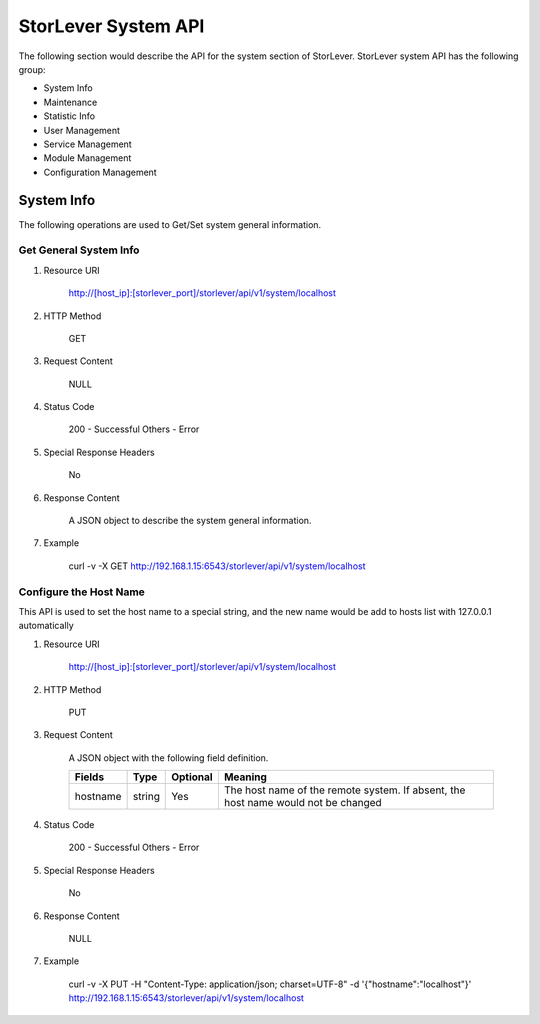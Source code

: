 StorLever System API
======================

The following section would describe the API for the system section of StorLever. 
StorLever system API has the following group:

* System Info
* Maintenance
* Statistic Info
* User Management 
* Service Management
* Module Management
* Configuration Management


System Info
------------------

The following operations are used to Get/Set system general information.

Get General System Info
~~~~~~~~~~~~~~~~~~~~~~~~~~~

1. Resource URI

    http://[host_ip]:[storlever_port]/storlever/api/v1/system/localhost

2. HTTP Method
    
    GET
	
3. Request Content

    NULL

4. Status Code

    200      -   Successful
    Others   -   Error	
	
5. Special Response Headers
	
    No	
	
6. Response Content
    
	A JSON object to describe the system general information. 

7. Example 

    curl -v -X GET http://192.168.1.15:6543/storlever/api/v1/system/localhost
	
	

Configure the Host Name 
~~~~~~~~~~~~~~~~~~~~~~~~~~~	

This API is used to set the host name to a special string, 
and the new name would be add to hosts list with 127.0.0.1 automatically

1. Resource URI

    http://[host_ip]:[storlever_port]/storlever/api/v1/system/localhost

2. HTTP Method
    
    PUT
	
3. Request Content

    A JSON object with the following field definition. 
	
    +-----------------+----------+----------+----------------------------------------------------------------+
    |    Fields       |   Type   | Optional |                            Meaning                             |
    +=================+==========+==========+================================================================+
    |     hostname    |  string  |   Yes    | The host name of the remote system. If absent, the host name   |
    |                 |          |          | would not be changed                                           |
    +-----------------+----------+----------+----------------------------------------------------------------+
	
4. Status Code

    200      -   Successful
    Others   -   Error	
	
5. Special Response Headers
	
    No	
	
6. Response Content
    
	NULL

7. Example 

    curl -v -X PUT -H "Content-Type: application/json; charset=UTF-8" -d '{"hostname":"localhost"}' http://192.168.1.15:6543/storlever/api/v1/system/localhost




